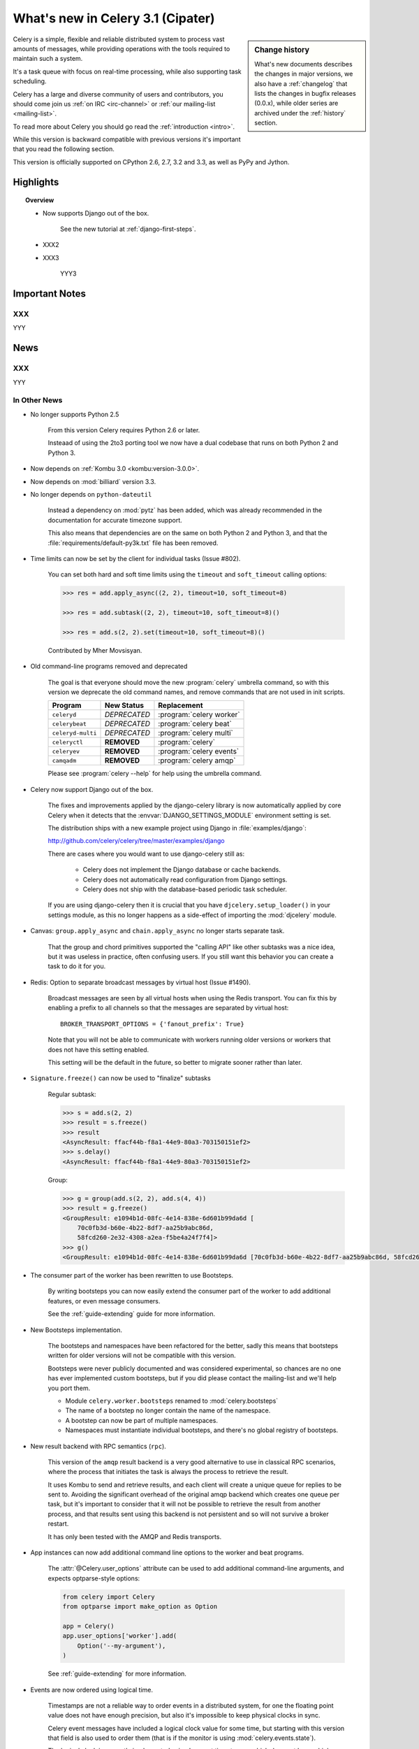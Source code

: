 .. _whatsnew-3.1:

===========================================
 What's new in Celery 3.1 (Cipater)
===========================================

.. sidebar:: Change history

    What's new documents describes the changes in major versions,
    we also have a :ref:`changelog` that lists the changes in bugfix
    releases (0.0.x), while older series are archived under the :ref:`history`
    section.

Celery is a simple, flexible and reliable distributed system to
process vast amounts of messages, while providing operations with
the tools required to maintain such a system.

It's a task queue with focus on real-time processing, while also
supporting task scheduling.

Celery has a large and diverse community of users and contributors,
you should come join us :ref:`on IRC <irc-channel>`
or :ref:`our mailing-list <mailing-list>`.

To read more about Celery you should go read the :ref:`introduction <intro>`.

While this version is backward compatible with previous versions
it's important that you read the following section.

This version is officially supported on CPython 2.6, 2.7, 3.2 and 3.3,
as well as PyPy and Jython.

Highlights
==========

.. topic:: Overview

    - Now supports Django out of the box.

        See the new tutorial at :ref:`django-first-steps`.

    - XXX2

    - XXX3

        YYY3

.. _`website`: http://celeryproject.org/
.. _`django-celery changelog`:
    http://github.com/celery/django-celery/tree/master/Changelog
.. _`django-celery 3.0`: http://pypi.python.org/pypi/django-celery/

.. contents::
    :local:
    :depth: 2

.. _v310-important:

Important Notes
===============

XXX
---

YYY

.. _v310-news:

News
====

XXX
---

YYY

In Other News
-------------

- No longer supports Python 2.5

    From this version Celery requires Python 2.6 or later.

    Insteaad of using the 2to3 porting tool we now have
    a dual codebase that runs on both Python 2 and Python 3.

- Now depends on :ref:`Kombu 3.0 <kombu:version-3.0.0>`.

- Now depends on :mod:`billiard` version 3.3.

- No longer depends on ``python-dateutil``

    Instead a dependency on :mod:`pytz` has been added, which was already
    recommended in the documentation for accurate timezone support.

    This also means that dependencies are on the same on both Python 2 and
    Python 3, and that the :file:`requirements/default-py3k.txt` file has
    been removed.

- Time limits can now be set by the client for individual tasks (Issue #802).

    You can set both hard and soft time limits using the ``timeout`` and
    ``soft_timeout`` calling options:

    .. code-block:: python

        >>> res = add.apply_async((2, 2), timeout=10, soft_timeout=8)

        >>> res = add.subtask((2, 2), timeout=10, soft_timeout=8)()

        >>> res = add.s(2, 2).set(timeout=10, soft_timeout=8)()

    Contributed by Mher Movsisyan.

- Old command-line programs removed and deprecated

    The goal is that everyone should move the new :program:`celery` umbrella
    command, so with this version we deprecate the old command names,
    and remove commands that are not used in init scripts.

    +-------------------+--------------+-------------------------------------+
    | Program           | New Status   | Replacement                         |
    +===================+==============+=====================================+
    | ``celeryd``       | *DEPRECATED* | :program:`celery worker`            |
    +-------------------+--------------+-------------------------------------+
    | ``celerybeat``    | *DEPRECATED* | :program:`celery beat`              |
    +-------------------+--------------+-------------------------------------+
    | ``celeryd-multi`` | *DEPRECATED* | :program:`celery multi`             |
    +-------------------+--------------+-------------------------------------+
    | ``celeryctl``     | **REMOVED**  | :program:`celery`                   |
    +-------------------+--------------+-------------------------------------+
    | ``celeryev``      | **REMOVED**  | :program:`celery events`            |
    +-------------------+--------------+-------------------------------------+
    | ``camqadm``       | **REMOVED**  | :program:`celery amqp`              |
    +-------------------+--------------+-------------------------------------+

    Please see :program:`celery --help` for help using the umbrella command.

- Celery now support Django out of the box.

    The fixes and improvements applied by the django-celery library is now
    automatically applied by core Celery when it detects that
    the :envvar:`DJANGO_SETTINGS_MODULE` environment setting is set.

    The distribution ships with a new example project using Django
    in :file:`examples/django`:

    http://github.com/celery/celery/tree/master/examples/django

    There are cases where you would want to use django-celery still
    as:

        - Celery does not implement the Django database or cache backends.
        - Celery does not automatically read configuration from Django settings.
        - Celery does not ship with the database-based periodic task
          scheduler.

    If you are using django-celery then it is crucial that you have
    ``djcelery.setup_loader()`` in your settings module, as this
    no longer happens as a side-effect of importing the :mod:`djcelery`
    module.

- Canvas: ``group.apply_async`` and ``chain.apply_async`` no longer starts
  separate task.

    That the group and chord primitives supported the "calling API" like other
    subtasks was a nice idea, but it was useless in practice, often confusing
    users.  If you still want this behavior you can create a task to do it
    for you.

- Redis: Option to separate broadcast messages by virtual host (Issue #1490).

    Broadcast messages are seen by all virtual hosts when using the Redis
    transport.  You can fix this by enabling a prefix to all channels
    so that the messages are separated by virtual host::

        BROKER_TRANSPORT_OPTIONS = {'fanout_prefix': True}

    Note that you will not be able to communicate with workers running older
    versions or workers that does not have this setting enabled.

    This setting will be the default in the future, so better to migrate
    sooner rather than later.

- ``Signature.freeze()`` can now be used to "finalize" subtasks

    Regular subtask:

    .. code-block:: python

        >>> s = add.s(2, 2)
        >>> result = s.freeze()
        >>> result
        <AsyncResult: ffacf44b-f8a1-44e9-80a3-703150151ef2>
        >>> s.delay()
        <AsyncResult: ffacf44b-f8a1-44e9-80a3-703150151ef2>

    Group:

    .. code-block:: python

        >>> g = group(add.s(2, 2), add.s(4, 4))
        >>> result = g.freeze()
        <GroupResult: e1094b1d-08fc-4e14-838e-6d601b99da6d [
            70c0fb3d-b60e-4b22-8df7-aa25b9abc86d,
            58fcd260-2e32-4308-a2ea-f5be4a24f7f4]>
        >>> g()
        <GroupResult: e1094b1d-08fc-4e14-838e-6d601b99da6d [70c0fb3d-b60e-4b22-8df7-aa25b9abc86d, 58fcd260-2e32-4308-a2ea-f5be4a24f7f4]>



- The consumer part of the worker has been rewritten to use Bootsteps.

    By writing bootsteps you can now easily extend the consumer part
    of the worker to add additional features, or even message consumers.

    See the :ref:`guide-extending` guide for more information.

- New Bootsteps implementation.

    The bootsteps and namespaces have been refactored for the better,
    sadly this means that bootsteps written for older versions will
    not be compatible with this version.

    Bootsteps were never publicly documented and was considered
    experimental, so chances are no one has ever implemented custom
    bootsteps, but if you did please contact the mailing-list
    and we'll help you port them.

    - Module ``celery.worker.bootsteps`` renamed to :mod:`celery.bootsteps`
    - The name of a bootstep no longer contain the name of the namespace.
    - A bootstep can now be part of multiple namespaces.
    - Namespaces must instantiate individual bootsteps, and
      there's no global registry of bootsteps.

- New result backend with RPC semantics (``rpc``).

    This version of the ``amqp`` result backend is a very good alternative
    to use in classical RPC scenarios, where the process that initiates
    the task is always the process to retrieve the result.

    It uses Kombu to send and retrieve results, and each client
    will create a unique queue for replies to be sent to. Avoiding
    the significant overhead of the original amqp backend which creates
    one queue per task, but it's important to consider that it will
    not be possible to retrieve the result from another process,
    and that results sent using this backend is not persistent and so will
    not survive a broker restart.

    It has only been tested with the AMQP and Redis transports.

- App instances can now add additional command line options
  to the worker and beat programs.

    The :attr:`@Celery.user_options` attribute can be used
    to add additional command-line arguments, and expects
    optparse-style options:

    .. code-block:: python

        from celery import Celery
        from optparse import make_option as Option

        app = Celery()
        app.user_options['worker'].add(
            Option('--my-argument'),
        )

    See :ref:`guide-extending` for more information.

- Events are now ordered using logical time.

    Timestamps are not a reliable way to order events in a distributed system,
    for one the floating point value does not have enough precision, but
    also it's impossible to keep physical clocks in sync.

    Celery event messages have included a logical clock value for some time,
    but starting with this version that field is also used to order them
    (that is if the monitor is using :mod:`celery.events.state`).

    The logical clock is currently implemented using Lamport timestamps,
    which does not have a high degree of accuracy, but should be good
    enough to casually order the events.

- All events now include a ``pid`` field, which is the process id of the
  process that sent the event.

- Events now supports timezones.

    A new ``utcoffset`` field is now sent with every event.  This is a
    signed integer telling the difference from UTC time in hours,
    so e.g. an even sent from the Europe/London timezone in daylight savings
    time will have an offset of 1.

    :class:`@events.Receiver` will automatically convert the timestamps
    to the destination timezone.

- Event heartbeats are now calculated based on the time when the event
  was received by the monitor, and not the time reported by the worker.

    This means that a worker with an out-of-sync clock will no longer
    show as 'Offline' in monitors.

    A warning is now emitted if the difference between the senders
    time and the internal time is greater than 15 seconds, suggesting
    that the clocks are out of sync.

- :program:`celery worker` now supports a ``--detach`` argument to start
  the worker as a daemon in the background.

- :class:`@events.Receiver` now sets a ``local_received`` field for incoming
  events, which is set to the time of when the event was received.

- :class:`@events.Dispatcher` now accepts a ``groups`` argument
  which decides a whitelist of event groups that will be sent.

    The type of an event is a string separated by '-', where the part
    before the first '-' is the group.  Currently there are only
    two groups: ``worker`` and ``task``.

    A dispatcher instantiated as follows:

    .. code-block:: python

        app.events.Dispatcher(connection, groups=['worker'])

    will only send worker related events and silently drop any attempts
    to send events related to any other group.

- Better support for link and link_error tasks for chords.

    Contributed by Steeve Morin.

- There's a now an 'inspect clock' command which will collect the current
  logical clock value from workers.

- `celery inspect stats` now contains the process id of the worker's main
  process.

    Contributed by Mher Movsisyan.

- New remote control command to dump a workers configuration.

    Example:

    .. code-block:: bash

        $ celery inspect conf

    Configuration values will be converted to values supported by JSON
    where possible.

    Contributed by Mher Movisyan.


- Now supports Setuptools extra requirements.

    +-------------+-------------------------+---------------------------+
    | Extension   | Requirement entry       | Type                      |
    +=============+=========================+===========================+
    | Redis       | ``celery[redis]``       | transport, result backend |
    +-------------+-------------------------+---------------------------+
    | MongoDB``   | ``celery[mongodb]``     | transport, result backend |
    +-------------+-------------------------+---------------------------+
    | CouchDB     | ``celery[couchdb]``     | transport                 |
    +-------------+-------------------------+---------------------------+
    | Beanstalk   | ``celery[beanstalk]``   | transport                 |
    +-------------+-------------------------+---------------------------+
    | ZeroMQ      | ``celery[zeromq]``      | transport                 |
    +-------------+-------------------------+---------------------------+
    | Zookeeper   | ``celery[zookeeper]``   | transport                 |
    +-------------+-------------------------+---------------------------+
    | SQLAlchemy  | ``celery[sqlalchemy]``  | transport, result backend |
    +-------------+-------------------------+---------------------------+
    | librabbitmq | ``celery[librabbitmq]`` | transport (C amqp client) |
    +-------------+-------------------------+---------------------------+

    Examples using :program:`pip install`:

    .. code-block:: bash

        pip install celery[redis]
        pip install celery[librabbitmq]

        pip install celery[redis,librabbitmq]

        pip install celery[mongodb]
        pip install celery[couchdb]
        pip install celery[beanstalk]
        pip install celery[zeromq]
        pip install celery[zookeeper]
        pip install celery[sqlalchemy]

- New settings :setting:`CELERY_EVENT_QUEUE_TTL` and
  :setting:`CELERY_EVENT_QUEUE_EXPIRES`.

    These control when a monitors event queue is deleted, and for how long
    events published to that queue will be visible.  Only supported on
    RabbitMQ.

- New Couchbase result backend

    This result backend enables you to store and retrieve task results
    using `Couchbase`_.

    See :ref:`conf-couchbase-result-backend` for more information
    about configuring this result backend.

    Contributed by Alain Masiero.

    .. _`Couchbase`: http://www.couchbase.com


- CentOS init script now supports starting multiple worker instances.

    See the script header for details.

    Contributed by Jonathan Jordan.

- ``AsyncResult.iter_native`` now sets default interval parameter to 0.5

    Fix contributed by Idan Kamara

- Worker node names now consists of a name and a hostname separated by '@'.

    This change is to more easily identify multiple instances running
    on the same machine.

    If a custom name is not specified then the
    worker will use the name 'celery' in default, resulting in a
    fully qualified node name of 'celery@hostname':

    .. code-block:: bash

        $ celery worker -n example.com
        celery@example.com

    To set the name you must include the @:

    .. code-block:: bash

        $ celery worker -n worker1@example.com
        worker1@example.com

    This also means that the worker will identify itself using the full
    nodename in events and broadcast messages, so where before
    a worker would identify as 'worker1.example.com', it will now
    use 'celery@worker1.example.com'.

    Remember that the ``-n`` argument also supports simple variable
    substitutions, so if the current hostname is *jerry.example.com*
    then ``%h`` will expand into that:

    .. code-block:: bash

        $ celery worker -n worker1@%h
        worker1@jerry.example.com

    The table of substitutions is as follows:

    +---------------+---------------------------------------+
    | Variable      | Substitution                          |
    +===============+=======================================+
    | ``%h``        | Full hostname (including domain name) |
    +---------------+---------------------------------------+
    | ``%d``        | Domain name only                      |
    +---------------+---------------------------------------+
    | ``%n``        | Hostname only (without domain name)   |
    +---------------+---------------------------------------+
    | ``%%``        | The character ``%``                   |
    +---------------+---------------------------------------+

- Task decorator can now create "bound tasks"

    This means that the function will be a method in the resulting
    task class and so will have a ``self`` argument that can be used
    to refer to the current task:

    .. code-block:: python

        @app.task(bind=True)
        def send_twitter_status(self, oauth, tweet):
            try:
                twitter = Twitter(oauth)
                twitter.update_status(tweet)
            except (Twitter.FailWhaleError, Twitter.LoginError) as exc:
                raise self.retry(exc=exc)

    Using *bound tasks* is now the recommended approach whenever
    you need access to the current task or request context.
    Previously one would have to refer to the name of the task
    instead (``send_twitter_status.retry``), but this could lead to problems
    in some instances where the registered task was no longer the same
    object.

- Workers now synchronizes revoked tasks with its neighbors.

    This happens at startup and causes a one second startup delay
    to collect broadcast responses from other workers.

- Workers logical clock value is now persisted so that the clock
  is not reset when a worker restarts.

    The logical clock is also synchronized with other nodes
    in the same cluster (neighbors), so this means that the logical
    epoch will start at the point when the first worker in the cluster
    starts.

    You may notice that the logical clock is an integer value and increases
    very rapidly. It will take several millennia before the clock overflows 64 bits,
    so this is not a concern.

- New setting :setting:`BROKER_LOGIN_METHOD`

    This setting can be used to specify an alternate login method
    for the AMQP transports.

    Contributed by Adrien Guinet

- The ``dump_conf`` remote control command will now give the string
  representation for types that are not JSON compatible.

- Calling a subtask will now execute the task directly as documented.

    A misunderstanding led to ``Signature.__call__`` being an alias of
    ``.delay`` but this does not conform to the calling API of ``Task`` which
    should call the underlying task method.

    This means that:

    .. code-block:: python

        @app.task
        def add(x, y):
            return x + y

        add.s(2, 2)()

    does the same as calling the task directly:

    .. code-block:: python

        add(2, 2)

- Function `celery.security.setup_security` is now :func:`celery.setup_security`.

- Message expires value is now forwarded at retry (Issue #980).

    The value is forwarded at is, so the expiry time will not change.
    To update the expiry time you would have to pass the expires
    argument to ``retry()``.

- Worker now crashes if a channel error occurs.

    Channel errors are transport specific and is the list of exceptions
    returned by ``Connection.channel_errors``.
    For RabbitMQ this means that Celery will crash if the equivalence
    checks for one of the queues in :setting:`CELERY_QUEUES` mismatches, which
    makes sense since this is a scenario where manual intervention is
    required.

- Calling ``AsyncResult.get()`` on a chain now propagates errors for previous
  tasks (Issue #1014).

- The parent attribute of ``AsyncResult`` is now reconstructed when using JSON
  serialization (Issue #1014).

- Worker disconnection logs are now logged with severity warning instead of
  error.

    Contributed by Chris Adams.

- ``events.State`` no longer crashes when it receives unknown event types.

- SQLAlchemy Result Backend: New :setting:`CELERY_RESULT_DB_TABLENAMES`
  setting can be used to change the name of the database tables used.

    Contributed by Ryan Petrello.

- A stress test suite for the Celery worker has been written.

    This is located in the ``funtests/stress`` directory in the git
    repository. There's a README file there to get you started.

- The logger named ``celery.concurrency`` has been renamed to ``celery.pool``.

- New command line utility ``celery graph``

    This utility creates graphs in GraphViz dot format.

    You can create graphs from the currently installed bootsteps:

    .. code-block:: bash

        # Create graph of currently installed bootsteps in both the worker
        # and consumer namespaces.
        $ celery graph bootsteps | dot -T png -o steps.png

        # Graph of the consumer namespace only.
        $ celery graph bootsteps consumer | dot -T png -o consumer_only.png

        # Graph of the worker namespace only.
        $ celery graph bootsteps worker | dot -T png -o worker_only.png

    Or graphs of workers in a cluster:

    .. code-block:: bash

        # Create graph from the current cluster
        $ celery graph workers | dot -T png -o workers.png


        # Create graph from a specified list of workers
        $ celery graph workers nodes:w1,w2,w3 | dot -T png workers.png

        # also specify the number of threads in each worker
        $ celery graph workers nodes:w1,w2,w3 threads:2,4,6

        # ...also specify the broker and backend URLs shown in the graph
        $ celery graph workers broker:amqp:// backend:redis://

        # ...also specify the max number of workers/threads shown (wmax/tmax),
        # enumerating anything that exceeds that number.
        $ celery graph workers wmax:10 tmax:3

- Changed the way that app instances are pickled

    Apps can now define a ``__reduce_keys__`` method that is used instead
    of the old ``AppPickler`` attribute.  E.g. if your app defines a custom
    'foo' attribute that needs to be preserved when pickling you can define
    a ``__reduce_keys__`` as such:

    .. code-block:: python

        import celery


        class Celery(celery.Celery):

            def __init__(self, *args, **kwargs):
                super(Celery, self).__init__(*args, **kwargs)
                self.foo = kwargs.get('foo')

            def __reduce_keys__(self):
                return super(Celery, self).__reduce_keys__().update(
                    foo=self.foo,
                )

    This is a much more convenient way to add support for pickling custom
    attributes. The old ``AppPickler`` is still supported but its use is
    discouraged and we would like to remove it in a future version.

- Ability to trace imports for debugging purposes.

    The :envvar:`C_IMPDEBUG` can be set to trace imports as they
    occur:

    .. code-block:: bash

        $ C_IMDEBUG=1 celery worker -l info

    .. code-block:: bash

        $ C_IMPDEBUG=1 celery shell


- :class:`celery.apps.worker.Worker` has been refactored as a subclass of
  :class:`celery.worker.WorkController`.

    This removes a lot of duplicate functionality.


- :class:`@events.Receiver` is now a :class:`kombu.mixins.ConsumerMixin`
  subclass.

- ``celery.platforms.PIDFile`` renamed to :class:`celery.platforms.Pidfile`.

- ``celery.results.BaseDictBackend`` has been removed, replaced by
  :class:``celery.results.BaseBackend``.


.. _v310-experimental:

Experimental
============

XXX
---

YYY

.. _v310-removals:

Scheduled Removals
==================

- The ``BROKER_INSIST`` setting is no longer supported.

- The ``CELERY_AMQP_TASK_RESULT_CONNECTION_MAX`` setting is no longer
  supported.

    Use :setting:`BROKER_POOL_LIMIT` instead.

- The ``CELERY_TASK_ERROR_WHITELIST`` setting is no longer supported.

    You should set the :class:`~celery.utils.mail.ErrorMail` attribute
    of the task class instead.  You can also do this using
    :setting:`CELERY_ANNOTATIONS`:

        .. code-block:: python

            from celery import Celery
            from celery.utils.mail import ErrorMail

            class MyErrorMail(ErrorMail):
                whitelist = (KeyError, ImportError)

                def should_send(self, context, exc):
                    return isinstance(exc, self.whitelist)

            app = Celery()
            app.conf.CELERY_ANNOTATIONS = {
                '*': {
                    'ErrorMail': MyErrorMails,
                }
            }

- The ``CELERY_AMQP_TASK_RESULT_EXPIRES`` setting is no longer supported.

    Use :setting:`CELERY_TASK_RESULT_EXPIRES` instead.

- Functions that establishes broker connections no longer
  supports the ``connect_timeout`` argument.

    This can now only be set using the :setting:`BROKER_CONNECTION_TIMEOUT`
    setting.  This is because the functions no longer create connections
    directly, and instead get them from the connection pool.

- The ``Celery.with_default_connection`` method has been removed in favor
  of ``with app.connection_or_acquire``.

.. _v310-deprecations:

Deprecations
============

See the :ref:`deprecation-timeline`.

- XXX

    YYY


.. _v310-fixes:

Fixes
=====

- XXX

.. _v310-internal:

Internal changes
================

- Module ``celery.task.trace`` has been renamed to :mod:`celery.app.trace`.

- Classes that no longer fall back to using the default app:

    - Result backends (:class:`celery.backends.base.BaseBackend`)
    - :class:`celery.worker.WorkController`
    - :class:`celery.worker.Consumer`
    - :class:`celery.worker.job.Request`

    This means that you have to pass a specific app when instantiating
    these classes.

- ``EventDispatcher.copy_buffer`` renamed to ``EventDispatcher.extend_buffer``

- Removed unused and never documented global instance
  ``celery.events.state.state``.

